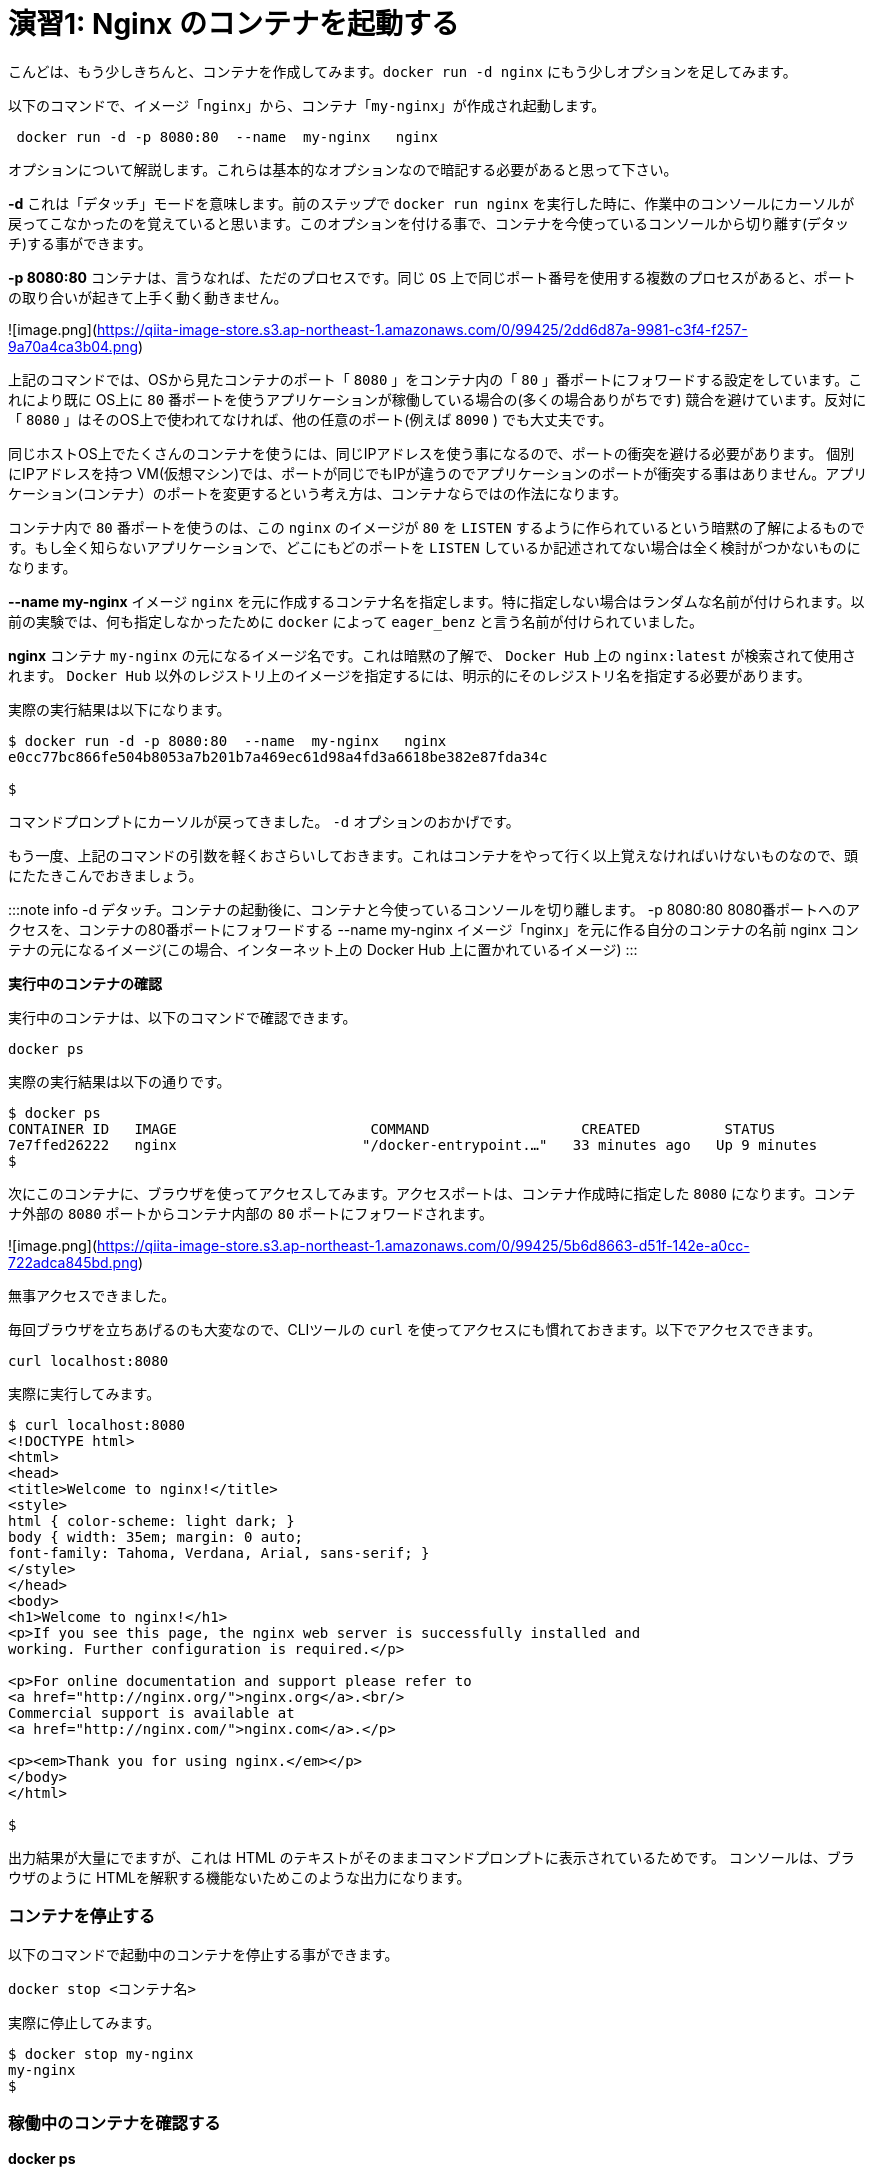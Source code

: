 # 演習1: Nginx のコンテナを起動する

こんどは、もう少しきちんと、コンテナを作成してみます。`docker run -d nginx` にもう少しオプションを足してみます。

以下のコマンドで、イメージ「`nginx`」から、コンテナ「`my-nginx`」が作成され起動します。

```
 docker run -d -p 8080:80  --name  my-nginx   nginx
```

オプションについて解説します。これらは基本的なオプションなので暗記する必要があると思って下さい。

**-d**
これは「デタッチ」モードを意味します。前のステップで `docker run nginx` を実行した時に、作業中のコンソールにカーソルが戻ってこなかったのを覚えていると思います。このオプションを付ける事で、コンテナを今使っているコンソールから切り離す(デタッチ)する事ができます。

**-p 8080:80**
コンテナは、言うなれば、ただのプロセスです。同じ `OS` 上で同じポート番号を使用する複数のプロセスがあると、ポートの取り合いが起きて上手く動く動きません。

![image.png](https://qiita-image-store.s3.ap-northeast-1.amazonaws.com/0/99425/2dd6d87a-9981-c3f4-f257-9a70a4ca3b04.png)


上記のコマンドでは、OSから見たコンテナのポート「 `8080` 」をコンテナ内の「 `80` 」番ポートにフォワードする設定をしています。これにより既に OS上に `80` 番ポートを使うアプリケーションが稼働している場合の(多くの場合ありがちです) 競合を避けています。反対に「 `8080` 」はそのOS上で使われてなければ、他の任意のポート(例えば `8090` ) でも大丈夫です。

同じホストOS上でたくさんのコンテナを使うには、同じIPアドレスを使う事になるので、ポートの衝突を避ける必要があります。
個別にIPアドレスを持つ VM(仮想マシン)では、ポートが同じでもIPが違うのでアプリケーションのポートが衝突する事はありません。アプリケーション(コンテナ）のポートを変更するという考え方は、コンテナならではの作法になります。

コンテナ内で `80` 番ポートを使うのは、この `nginx` のイメージが `80` を `LISTEN` するように作られているという暗黙の了解によるものです。もし全く知らないアプリケーションで、どこにもどのポートを `LISTEN` しているか記述されてない場合は全く検討がつかないものになります。

**--name  my-nginx**
イメージ `nginx` を元に作成するコンテナ名を指定します。特に指定しない場合はランダムな名前が付けられます。以前の実験では、何も指定しなかったために `docker` によって `eager_benz` と言う名前が付けられていました。

**nginx**
コンテナ `my-nginx` の元になるイメージ名です。これは暗黙の了解で、 `Docker Hub` 上の `nginx:latest` が検索されて使用されます。 `Docker Hub` 以外のレジストリ上のイメージを指定するには、明示的にそのレジストリ名を指定する必要があります。


実際の実行結果は以下になります。

```
$ docker run -d -p 8080:80  --name  my-nginx   nginx
e0cc77bc866fe504b8053a7b201b7a469ec61d98a4fd3a6618be382e87fda34c

$
```

コマンドプロンプトにカーソルが戻ってきました。 `-d` オプションのおかげです。

もう一度、上記のコマンドの引数を軽くおさらいしておきます。これはコンテナをやって行く以上覚えなければいけないものなので、頭にたたきこんでおきましょう。

:::note info
-d     デタッチ。コンテナの起動後に、コンテナと今使っているコンソールを切り離します。
-p     8080:80  8080番ポートへのアクセスを、コンテナの80番ポートにフォワードする
--name      my-nginx   イメージ「nginx」を元に作る自分のコンテナの名前
nginx      コンテナの元になるイメージ(この場合、インターネット上の Docker Hub 上に置かれているイメージ)
:::

**実行中のコンテナの確認**

実行中のコンテナは、以下のコマンドで確認できます。

```
docker ps
``` 

実際の実行結果は以下の通りです。


```
$ docker ps
CONTAINER ID   IMAGE                       COMMAND                  CREATED          STATUS                      PORTS                  NAMES
7e7ffed26222   nginx                      "/docker-entrypoint.…"   33 minutes ago   Up 9 minutes                0.0.0.0:8080->80/tcp   my-nginx
$
```

次にこのコンテナに、ブラウザを使ってアクセスしてみます。アクセスポートは、コンテナ作成時に指定した `8080` になります。コンテナ外部の `8080` ポートからコンテナ内部の `80` ポートにフォワードされます。

![image.png](https://qiita-image-store.s3.ap-northeast-1.amazonaws.com/0/99425/5b6d8663-d51f-142e-a0cc-722adca845bd.png)

無事アクセスできました。

毎回ブラウザを立ちあげるのも大変なので、CLIツールの `curl` を使ってアクセスにも慣れておきます。以下でアクセスできます。

```
curl localhost:8080
```

実際に実行してみます。

```
$ curl localhost:8080
<!DOCTYPE html>
<html>
<head>
<title>Welcome to nginx!</title>
<style>
html { color-scheme: light dark; }
body { width: 35em; margin: 0 auto;
font-family: Tahoma, Verdana, Arial, sans-serif; }
</style>
</head>
<body>
<h1>Welcome to nginx!</h1>
<p>If you see this page, the nginx web server is successfully installed and
working. Further configuration is required.</p>

<p>For online documentation and support please refer to
<a href="http://nginx.org/">nginx.org</a>.<br/>
Commercial support is available at
<a href="http://nginx.com/">nginx.com</a>.</p>

<p><em>Thank you for using nginx.</em></p>
</body>
</html>

$
```

出力結果が大量にでますが、これは HTML のテキストがそのままコマンドプロンプトに表示されているためです。
コンソールは、ブラウザのように HTMLを解釈する機能ないためこのような出力になります。

### コンテナを停止する

以下のコマンドで起動中のコンテナを停止する事ができます。

```
docker stop <コンテナ名>
```

実際に停止してみます。

```
$ docker stop my-nginx
my-nginx
$ 
```

### 稼働中のコンテナを確認する

**docker ps**

`dcoker ps` コマンドで稼働中のコンテナを確認してみます。 `my-nginx` は表示されないはずです。

```
$ docker ps
CONTAINER ID   IMAGE     COMMAND   CREATED   STATUS    PORTS     NAMES

$
```

**docker ps -a**

`docker ps` に `-a` オプションを付けた `docker ps -a` を使うと、既に停止したコンテナも確認できます。

```
docker ps -a
```

実際に `docker ps -a` を実行してみます。

```
$ docker ps -a
CONTAINER ID   IMAGE                    COMMAND                  CREATED         STATUS                          PORTS     NAMES　                                  "/docker-entrypoint.…"   8 minutes ago   Exited (0) About a minute ago             my-nginx
```

`STATUS` が `Exited (0)` になったコンテナ `my-nginx` が確認できます。

### 停止しているコンテナを起動する

停止したコンテナは再度、起動させる事ができます。 `docer start <コンテナ名>` で起動できます。

```
docker start <コンテナ名>
```

実際にコンテナを起動してみます。

```
$ docker start my-nginx
my-nginx
$
```

コンテナの起動を `dokcer ps` コマンドで確認してみます。

```
$ docker ps
CONTAINER ID   IMAGE     COMMAND                  CREATED          STATUS          PORTS                  NAMES
e0cc77bc866f   nginx     "/docker-entrypoint.…"   15 minutes ago   Up 35 seconds   0.0.0.0:8080->80/tcp   my-nginx
$

```

以上で演習1は完了です。


